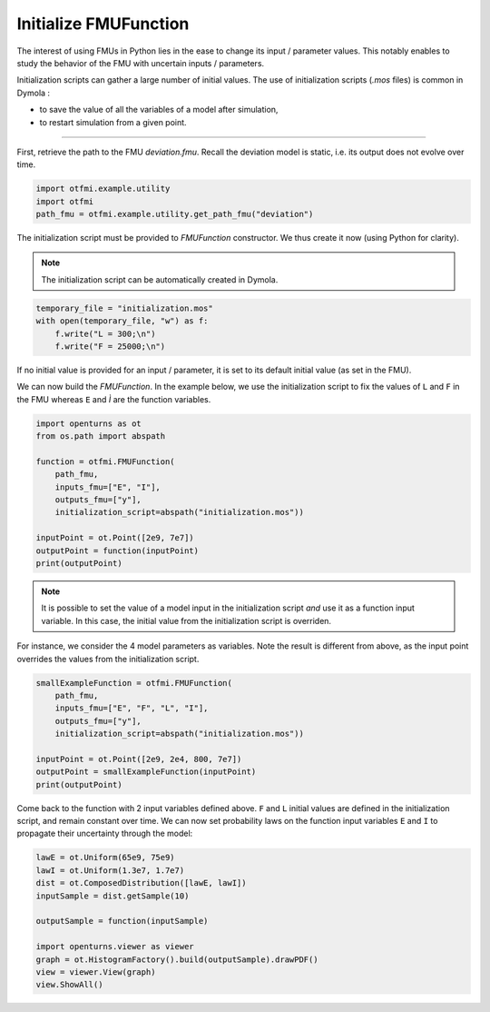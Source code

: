 
.. DO NOT EDIT.
.. THIS FILE WAS AUTOMATICALLY GENERATED BY SPHINX-GALLERY.
.. TO MAKE CHANGES, EDIT THE SOURCE PYTHON FILE:
.. "auto_example/static/plot_init.py"
.. LINE NUMBERS ARE GIVEN BELOW.

.. only:: html

    .. note::
        :class: sphx-glr-download-link-note

        Click :ref:`here <sphx_glr_download_auto_example_static_plot_init.py>`
        to download the full example code

.. rst-class:: sphx-glr-example-title

.. _sphx_glr_auto_example_static_plot_init.py:


Initialize FMUFunction
======================

.. GENERATED FROM PYTHON SOURCE LINES 14-17

The interest of using FMUs in Python lies in the ease to change its input
/ parameter values. This notably enables to study the behavior of the FMU
with uncertain inputs / parameters.

.. GENERATED FROM PYTHON SOURCE LINES 19-24

Initialization scripts can gather a large number of initial values.
The use of initialization scripts (*.mos* files) is common in Dymola :

- to save the value of all the variables of a model after simulation,
- to restart simulation from a given point.

.. GENERATED FROM PYTHON SOURCE LINES 26-27

------------

.. GENERATED FROM PYTHON SOURCE LINES 29-32

First, retrieve the path to the FMU *deviation.fmu*.
Recall the deviation model is static, i.e. its output does not evolve over
time.

.. GENERATED FROM PYTHON SOURCE LINES 32-38

.. code-block:: default


    import otfmi.example.utility
    import otfmi
    path_fmu = otfmi.example.utility.get_path_fmu("deviation")









.. GENERATED FROM PYTHON SOURCE LINES 39-41

The initialization script must be provided to `FMUFunction` constructor.
We thus create it now (using Python for clarity).

.. GENERATED FROM PYTHON SOURCE LINES 43-45

.. note::
   The initialization script can be automatically created in Dymola.

.. GENERATED FROM PYTHON SOURCE LINES 45-51

.. code-block:: default

 
    temporary_file = "initialization.mos"
    with open(temporary_file, "w") as f:
        f.write("L = 300;\n")
        f.write("F = 25000;\n")








.. GENERATED FROM PYTHON SOURCE LINES 52-54

If no initial value is provided for an input / parameter, it is set to its
default initial value (as set in the FMU).

.. GENERATED FROM PYTHON SOURCE LINES 56-59

We can now build the `FMUFunction`. In the example below, we use the
initialization script to fix the values of ``L`` and ``F`` in the FMU whereas
``E`` and `Ì` are the function variables.

.. GENERATED FROM PYTHON SOURCE LINES 59-73

.. code-block:: default


    import openturns as ot
    from os.path import abspath

    function = otfmi.FMUFunction(
        path_fmu,
        inputs_fmu=["E", "I"],
        outputs_fmu=["y"],
        initialization_script=abspath("initialization.mos"))

    inputPoint = ot.Point([2e9, 7e7])
    outputPoint = function(inputPoint)
    print(outputPoint)





.. rst-class:: sphx-glr-script-out

 Out:

 .. code-block:: none

    [1.60714e-06]




.. GENERATED FROM PYTHON SOURCE LINES 74-78

.. note::
   It is possible to set the value of a  model input in the
   initialization script *and* use it as a function input variable. In this
   case, the initial value from the initialization script is overriden.

.. GENERATED FROM PYTHON SOURCE LINES 80-83

For instance, we consider the 4 model parameters as variables. Note the
result is different from above, as the input point overrides the values from
the initialization script.

.. GENERATED FROM PYTHON SOURCE LINES 83-94

.. code-block:: default


    smallExampleFunction = otfmi.FMUFunction(
        path_fmu,
        inputs_fmu=["E", "F", "L", "I"],
        outputs_fmu=["y"],
        initialization_script=abspath("initialization.mos"))

    inputPoint = ot.Point([2e9, 2e4, 800, 7e7])
    outputPoint = smallExampleFunction(inputPoint)
    print(outputPoint)





.. rst-class:: sphx-glr-script-out

 Out:

 .. code-block:: none

    [2.4381e-05]




.. GENERATED FROM PYTHON SOURCE LINES 95-100

Come back to the function with 2 input variables defined above.
``F`` and ``L`` initial values are defined in the initialization script, and
remain constant over time. We can now set probability laws on the function
input variables ``E`` and ``I`` to propagate their uncertainty through the
model:

.. GENERATED FROM PYTHON SOURCE LINES 100-112

.. code-block:: default


    lawE = ot.Uniform(65e9, 75e9)
    lawI = ot.Uniform(1.3e7, 1.7e7)
    dist = ot.ComposedDistribution([lawE, lawI])
    inputSample = dist.getSample(10)

    outputSample = function(inputSample)

    import openturns.viewer as viewer
    graph = ot.HistogramFactory().build(outputSample).drawPDF()
    view = viewer.View(graph)
    view.ShowAll()



.. image-sg:: /auto_example/static/images/sphx_glr_plot_init_001.png
   :alt: y PDF
   :srcset: /auto_example/static/images/sphx_glr_plot_init_001.png
   :class: sphx-glr-single-img






.. rst-class:: sphx-glr-timing

   **Total running time of the script:** ( 0 minutes  2.254 seconds)


.. _sphx_glr_download_auto_example_static_plot_init.py:


.. only :: html

 .. container:: sphx-glr-footer
    :class: sphx-glr-footer-example



  .. container:: sphx-glr-download sphx-glr-download-python

     :download:`Download Python source code: plot_init.py <plot_init.py>`



  .. container:: sphx-glr-download sphx-glr-download-jupyter

     :download:`Download Jupyter notebook: plot_init.ipynb <plot_init.ipynb>`


.. only:: html

 .. rst-class:: sphx-glr-signature

    `Gallery generated by Sphinx-Gallery <https://sphinx-gallery.github.io>`_

